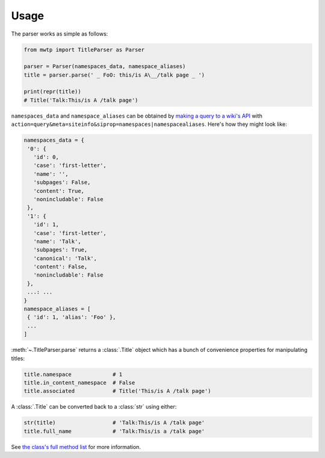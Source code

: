 Usage
=====

The parser works as simple as follows:

.. code-block:: python

	from mwtp import TitleParser as Parser

	parser = Parser(namespaces_data, namespace_aliases)
	title = parser.parse(' _ FoO: this/is A\__/talk page _ ')

	print(repr(title))
	# Title('Talk:This/is A /talk page')

``namespaces_data`` and ``namespace_aliases`` can be obtained by
`making a query to a wiki's API`_ with
``action=query&meta=siteinfo&siprop=namespaces|namespacealiases``.
Here's how they might look like:

.. code-block:: python

	namespaces_data = {
	 '0': {
	   'id': 0,
	   'case': 'first-letter',
	   'name': '',
	   'subpages': False,
	   'content': True,
	   'nonincludable': False
	 },
	 '1': {
	   'id': 1,
	   'case': 'first-letter',
	   'name': 'Talk',
	   'subpages': True,
	   'canonical': 'Talk',
	   'content': False,
	   'nonincludable': False
	 },
	 ...: ...
	}
	namespace_aliases = [
	 { 'id': 1, 'alias': 'Foo' },
	 ...
	]

:meth:`~.TitleParser.parse` returns a :class:`.Title` object
which has a bunch of convenience properties for manipulating
titles:

.. code-block:: python

	title.namespace             # 1
	title.in_content_namespace  # False
	title.associated            # Title('This/is A /talk page')

A :class:`.Title` can be converted back to a :class:`str`
using either:

.. code-block:: python

	str(title)                  # 'Talk:This/is A /talk page'
	title.full_name             # 'Talk:This/is a /talk page'

See `the class's full method list`_ for more
information.


.. _making a query to a wiki's API: https://www.mediawiki.org/wiki/Special:ApiSandbox#action=query&meta=siteinfo&siprop=namespaces%7Cnamespacealiases
.. _the class's full method list: title.html